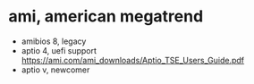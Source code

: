 * ami, american megatrend

- amibios 8, legacy
- aptio 4, uefi support
  https://ami.com/ami_downloads/Aptio_TSE_Users_Guide.pdf
- aptio v, newcomer
